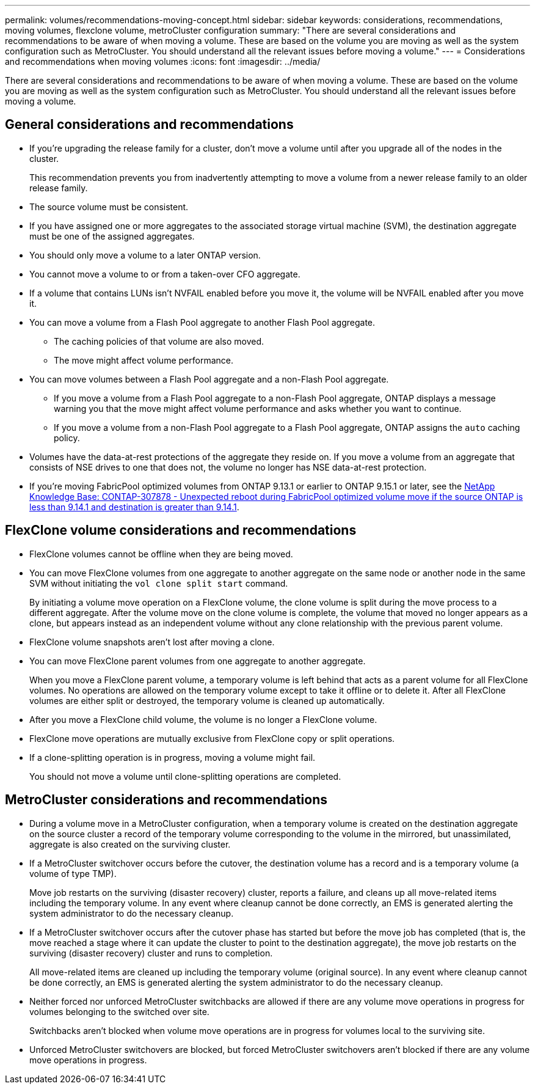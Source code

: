 ---
permalink: volumes/recommendations-moving-concept.html
sidebar: sidebar
keywords: considerations, recommendations, moving volumes, flexclone volume, metroCluster configuration
summary: "There are several considerations and recommendations to be aware of when moving a volume. These are based on the volume you are moving as well as the system configuration such as MetroCluster. You should understand all the relevant issues before moving a volume."
---
= Considerations and recommendations when moving volumes
:icons: font
:imagesdir: ../media/

[.lead]
There are several considerations and recommendations to be aware of when moving a volume. These are based on the volume you are moving as well as the system configuration such as MetroCluster. You should understand all the relevant issues before moving a volume.

== General considerations and recommendations

* If you're upgrading the release family for a cluster, don't move a volume until after you upgrade all of the nodes in the cluster.
+
This recommendation prevents you from inadvertently attempting to move a volume from a newer release family to an older release family.

* The source volume must be consistent.
* If you have assigned one or more aggregates to the associated storage virtual machine (SVM), the destination aggregate must be one of the assigned aggregates.
* You should only move a volume to a later ONTAP version. 
* You cannot move a volume to or from a taken-over CFO aggregate.
* If a volume that contains LUNs isn't NVFAIL enabled before you move it, the volume will be NVFAIL enabled after you move it.
* You can move a volume from a Flash Pool aggregate to another Flash Pool aggregate.
 ** The caching policies of that volume are also moved.
 ** The move might affect volume performance.
* You can move volumes between a Flash Pool aggregate and a non-Flash Pool aggregate.
 ** If you move a volume from a Flash Pool aggregate to a non-Flash Pool aggregate, ONTAP displays a message warning you that the move might affect volume performance and asks whether you want to continue.
 ** If you move a volume from a non-Flash Pool aggregate to a Flash Pool aggregate, ONTAP assigns the `auto` caching policy.
* Volumes have the data-at-rest protections of the aggregate they reside on. If you move a volume from an aggregate that consists of NSE drives to one that does not, the volume no longer has NSE data-at-rest protection.
* If you're moving FabricPool optimized volumes from ONTAP 9.13.1 or earlier to ONTAP 9.15.1 or later, see the link:https://kb.netapp.com/on-prem/ontap/Ontap_OS/FS_Issues/CONTAP-307878[NetApp Knowledge Base: CONTAP-307878 - Unexpected reboot during FabricPool optimized volume move if the source ONTAP is less than 9.14.1 and destination is greater than 9.14.1^].

== FlexClone volume considerations and recommendations

* FlexClone volumes cannot be offline when they are being moved.
* You can move FlexClone volumes from one aggregate to another aggregate on the same node or another node in the same SVM without initiating the `vol clone split start` command.
+
By initiating a volume move operation on a FlexClone volume, the clone volume is split during the move process to a different aggregate. After the volume move on the clone volume is complete, the volume that moved no longer appears as a clone, but appears instead as an independent volume without any clone relationship with the previous parent volume.

* FlexClone volume snapshots aren't lost after moving a clone.
* You can move FlexClone parent volumes from one aggregate to another aggregate.
+
When you move a FlexClone parent volume, a temporary volume is left behind that acts as a parent volume for all FlexClone volumes. No operations are allowed on the temporary volume except to take it offline or to delete it. After all FlexClone volumes are either split or destroyed, the temporary volume is cleaned up automatically.

* After you move a FlexClone child volume, the volume is no longer a FlexClone volume.
* FlexClone move operations are mutually exclusive from FlexClone copy or split operations.
* If a clone-splitting operation is in progress, moving a volume might fail.
+
You should not move a volume until clone-splitting operations are completed.

== MetroCluster considerations and recommendations

* During a volume move in a MetroCluster configuration, when a temporary volume is created on the destination aggregate on the source cluster a record of the temporary volume corresponding to the volume in the mirrored, but unassimilated, aggregate is also created on the surviving cluster.
* If a MetroCluster switchover occurs before the cutover, the destination volume has a record and is a temporary volume (a volume of type TMP).
+
Move job restarts on the surviving (disaster recovery) cluster, reports a failure, and cleans up all move-related items including the temporary volume. In any event where cleanup cannot be done correctly, an EMS is generated alerting the system administrator to do the necessary cleanup.

* If a MetroCluster switchover occurs after the cutover phase has started but before the move job has completed (that is, the move reached a stage where it can update the cluster to point to the destination aggregate), the move job restarts on the surviving (disaster recovery) cluster and runs to completion.
+
All move-related items are cleaned up including the temporary volume (original source). In any event where cleanup cannot be done correctly, an EMS is generated alerting the system administrator to do the necessary cleanup.

* Neither forced nor unforced MetroCluster switchbacks are allowed if there are any volume move operations in progress for volumes belonging to the switched over site.
+
Switchbacks aren't blocked when volume move operations are in progress for volumes local to the surviving site.

* Unforced MetroCluster switchovers are blocked, but forced MetroCluster switchovers aren't blocked if there are any volume move operations in progress.

// 2025 JAN 15, ONTAPDOC-2366
// DP - August 5 2024 - ONTAP-2121
// 2022-Oct-11, issue #674
